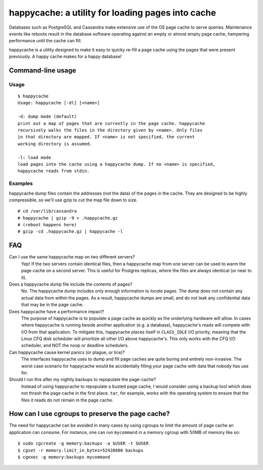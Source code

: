 happycache: a utility for loading pages into cache
==================================================

Databases such as PostgreSQL and Cassandra make extensive use of the OS page
cache to serve queries. Maintenance events like reboots result in the database
software operating against an empty or almost empty page cache, hampering
performance until the cache can fill.

happycache is a utility designed to make it easy to quicky re-fill a page
cache using the pages that were present previously. A happy cache makes for a
happy database!

Command-line usage
------------------

Usage
~~~~~

::

  $ happycache
  Usage: happycache [-dl] [<name>]

  -d: dump mode (default)
  print out a map of pages that are currently in the page cache. happycache 
  recursively walks the files in the directory given by <name>. Only files 
  in that directory are mapped. If <name> is not specified, the current
  working directory is assumed.
 
  -l: load mode
  load pages into the cache using a happycache dump. If no <name> is specified,
  happycache reads from stdin.

Examples
~~~~~~~~

happycache dump files contain the addresses (not the data) of the pages in the
cache. They are designed to be highly compressible, so we'll use gzip to cut 
the map file down to size.

::

  # cd /var/lib/cassandra
  # happycache | gzip -9 > .happycache.gz
  # (reboot happens here)
  # gzip -cd .happycache.gz | happycache -l

FAQ
---

Can I use the same happycache map on two different servers?
  Yep! If the two servers contain identical files, then a happycache map from
  one server can be used to warm the page cache on a second server. This is 
  useful for Postgres replicas, where the files are always identical (or near 
  to it).

Does a happycache dump file include the contents of pages?
  No. The happycache dump includes only enough information to *locate* pages.
  The dump does not contain any actual data from within the pages. As a result,
  happycache dumps are small, and do not leak any confidential data that may
  be in the page cache.

Does happycache have a performance impact?
  The purpose of happycache is to populate a page cache as quickly as the
  underlying hardware will allow. In cases where happycache is running beside
  another application (e.g. a database), happycache's reads will compete with
  I/O from that application. To mitigate this, happycache places itself in 
  ``CLASS_IDLE`` I/O priority, meaning that the Linux CFQ disk scheduler will
  prioritize all other I/O above happycache's. This only works with the CFQ
  I/O scheduler, and NOT the noop or deadline schedulers.

Can happycache cause kernel panics (or plague, or lice)?
  The interfaces happycache uses to dump and fill page caches are quite
  boring and entirely non-invasive. The worst case scenario for happycache
  would be accidentally filling your page cache with data that nobody has use
  for.

Should I run this after my nightly backups to repopulate the page-cache?
  Instead of using happycache to repopulate a busted page cache, I would
  consider using a backup tool which does not thrash the page cache in the
  first place. ``tar``, for example, works with the operating system to ensure
  that the files it reads do not remain in the page cache.

How can I use cgroups to preserve the page cache?
-------------------------------------------------

The need for happycache can be avoided in many cases by using cgroups to limit
the amount of page cache an application can consume. For instance, one can run
``mycommand`` in a memory cgroup with 50MB of memory like so::

  $ sudo cgcreate -g memory:backups -a $USER -t $USER
  $ cgset -r memory.limit_in_bytes=52428800 backups
  $ cgexec -g memory:backups mycommand
